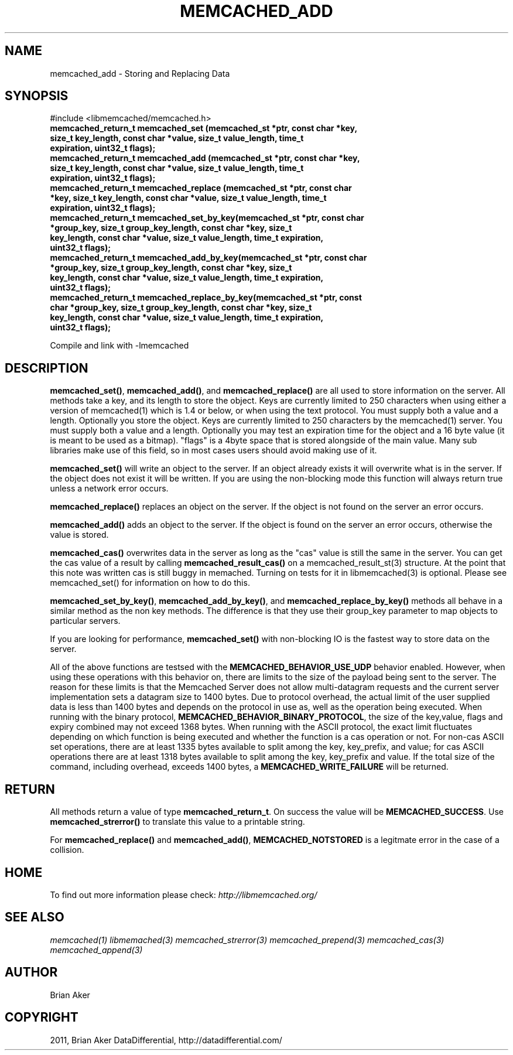 .TH "MEMCACHED_ADD" "3" "September 09, 2011" "0.52" "libmemcached"
.SH NAME
memcached_add \- Storing and Replacing Data
.
.nr rst2man-indent-level 0
.
.de1 rstReportMargin
\\$1 \\n[an-margin]
level \\n[rst2man-indent-level]
level margin: \\n[rst2man-indent\\n[rst2man-indent-level]]
-
\\n[rst2man-indent0]
\\n[rst2man-indent1]
\\n[rst2man-indent2]
..
.de1 INDENT
.\" .rstReportMargin pre:
. RS \\$1
. nr rst2man-indent\\n[rst2man-indent-level] \\n[an-margin]
. nr rst2man-indent-level +1
.\" .rstReportMargin post:
..
.de UNINDENT
. RE
.\" indent \\n[an-margin]
.\" old: \\n[rst2man-indent\\n[rst2man-indent-level]]
.nr rst2man-indent-level -1
.\" new: \\n[rst2man-indent\\n[rst2man-indent-level]]
.in \\n[rst2man-indent\\n[rst2man-indent-level]]u
..
.\" Man page generated from reStructeredText.
.
.SH SYNOPSIS
.sp
#include <libmemcached/memcached.h>
.INDENT 0.0
.TP
.B memcached_return_t memcached_set (memcached_st *ptr, const char *key, size_t key_length, const char *value, size_t value_length, time_t expiration, uint32_t flags);
.UNINDENT
.INDENT 0.0
.TP
.B memcached_return_t memcached_add (memcached_st *ptr, const char *key, size_t key_length, const char *value, size_t value_length, time_t expiration, uint32_t flags);
.UNINDENT
.INDENT 0.0
.TP
.B memcached_return_t memcached_replace (memcached_st *ptr, const char *key, size_t key_length, const char *value, size_t value_length, time_t expiration, uint32_t flags);
.UNINDENT
.INDENT 0.0
.TP
.B memcached_return_t memcached_set_by_key(memcached_st *ptr, const char *group_key, size_t group_key_length, const char *key, size_t key_length, const char *value, size_t value_length, time_t expiration, uint32_t flags);
.UNINDENT
.INDENT 0.0
.TP
.B memcached_return_t memcached_add_by_key(memcached_st *ptr, const char *group_key, size_t group_key_length, const char *key, size_t key_length, const char *value, size_t value_length, time_t expiration, uint32_t flags);
.UNINDENT
.INDENT 0.0
.TP
.B memcached_return_t memcached_replace_by_key(memcached_st *ptr, const char *group_key, size_t group_key_length, const char *key, size_t key_length, const char *value, size_t value_length, time_t expiration, uint32_t flags);
.UNINDENT
.sp
Compile and link with \-lmemcached
.SH DESCRIPTION
.sp
\fBmemcached_set()\fP, \fBmemcached_add()\fP, and \fBmemcached_replace()\fP are all used to store information on the server. All methods take a key, and its length to store the object. Keys are currently limited to 250 characters when using either a version of memcached(1) which is 1.4 or below, or when using the text protocol. You must supply both a value and a length. Optionally you
store the object. Keys are currently limited to 250 characters by the
memcached(1) server. You must supply both a value and a length. Optionally you
may test an expiration time for the object and a 16 byte value (it is meant to be used as a bitmap). "flags" is a 4byte space that is stored alongside of the main value. Many sub libraries make use of this field, so in most cases users should avoid making use of it.
.sp
\fBmemcached_set()\fP will write an object to the server. If an object
already exists it will overwrite what is in the server. If the object does not
exist it will be written. If you are using the non\-blocking mode this function
will always return true unless a network error occurs.
.sp
\fBmemcached_replace()\fP replaces an object on the server. If the object is not found on the server an error occurs.
.sp
\fBmemcached_add()\fP adds an object to the server. If the object is found on the server an error occurs, otherwise the value is stored.
.sp
\fBmemcached_cas()\fP overwrites data in the server as long as the "cas"
value is still the same in the server. You can get the cas value of a result by
calling \fBmemcached_result_cas()\fP on a memcached_result_st(3) structure. At the point
that this note was written cas is still buggy in memached. Turning on tests
for it in libmemcached(3) is optional. Please see memcached_set() for
information on how to do this.
.sp
\fBmemcached_set_by_key()\fP, \fBmemcached_add_by_key()\fP, and \fBmemcached_replace_by_key()\fP methods all behave in a similar method as the non
key methods. The difference is that they use their group_key parameter to map
objects to particular servers.
.sp
If you are looking for performance, \fBmemcached_set()\fP with non\-blocking IO is the fastest way to store data on the server.
.sp
All of the above functions are testsed with the \fBMEMCACHED_BEHAVIOR_USE_UDP\fP behavior enabled. However, when using these operations with this behavior
on, there are limits to the size of the payload being sent to the server.
The reason for these limits is that the Memcached Server does not allow
multi\-datagram requests and the current server implementation sets a datagram
size to 1400 bytes. Due to protocol overhead, the actual limit of the user supplied data is less than 1400 bytes and depends on the protocol in use as, well as the operation being
executed. When running with the binary protocol, \fBMEMCACHED_BEHAVIOR_BINARY_PROTOCOL\fP, the size of the key,value, flags and expiry combined may not
exceed 1368 bytes. When running with the ASCII protocol, the exact limit fluctuates depending on which function is being executed and whether the function is a cas operation or not. For non\-cas ASCII set operations, there are at least
1335 bytes available to split among the key, key_prefix, and value; for cas
ASCII operations there are at least 1318 bytes available to split among the key, key_prefix and value. If the total size of the command, including overhead,
exceeds 1400 bytes, a \fBMEMCACHED_WRITE_FAILURE\fP will be returned.
.SH RETURN
.sp
All methods return a value of type \fBmemcached_return_t\fP.
On success the value will be \fBMEMCACHED_SUCCESS\fP.
Use \fBmemcached_strerror()\fP to translate this value to a printable string.
.sp
For \fBmemcached_replace()\fP and \fBmemcached_add()\fP, \fBMEMCACHED_NOTSTORED\fP is a legitmate error in the case of a collision.
.SH HOME
.sp
To find out more information please check:
\fI\%http://libmemcached.org/\fP
.SH SEE ALSO
.sp
\fImemcached(1)\fP \fIlibmemached(3)\fP \fImemcached_strerror(3)\fP \fImemcached_prepend(3)\fP \fImemcached_cas(3)\fP \fImemcached_append(3)\fP
.SH AUTHOR
Brian Aker
.SH COPYRIGHT
2011, Brian Aker DataDifferential, http://datadifferential.com/
.\" Generated by docutils manpage writer.
.\" 
.
